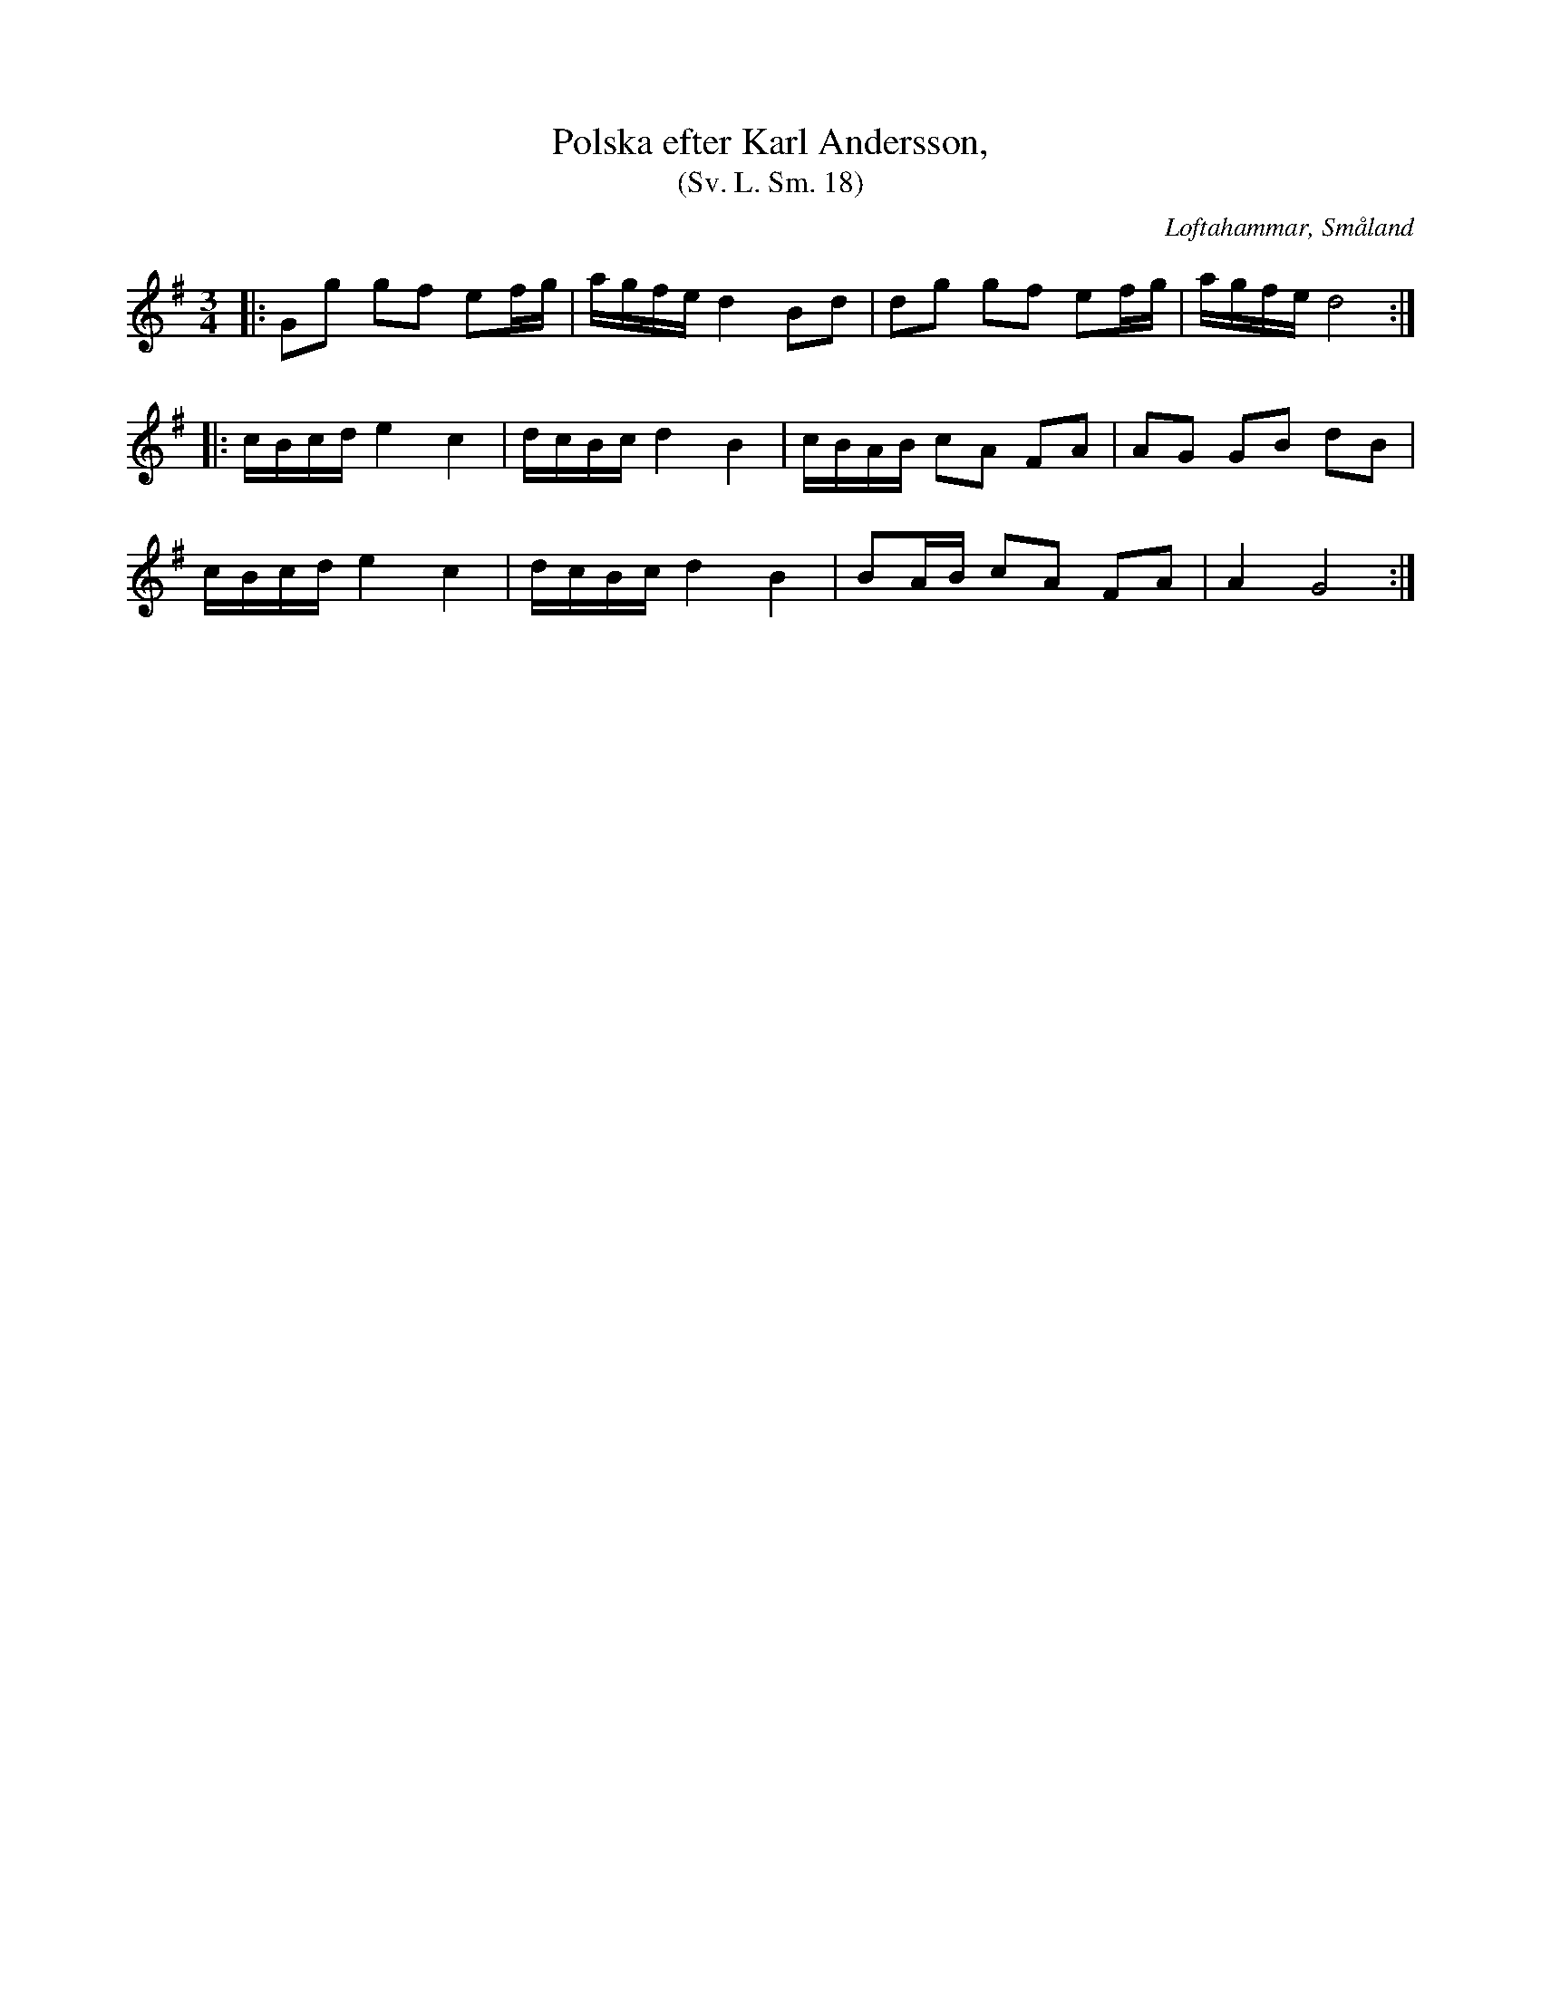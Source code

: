 %%abc-charset utf-8

X:18
T:Polska efter Karl Andersson,
T:(Sv. L. Sm. 18)
R:Polska
O:Loftahammar, Småland
S:efter Karl Andersson
B:Svenska Låtar Småland
N:Sv. L. Sm. 18
Z:Jonas Brunskog
M:3/4
L:1/16
K:G
|:G2g2 g2f2 e2fg|agfe d4 B2d2|d2g2 g2f2 e2fg|agfe d8:|
|:cBcd e4 c4|dcBc d4 B4|cBAB c2A2 F2A2|A2G2 G2B2 d2B2|
cBcd e4 c4|dcBc d4 B4|B2AB c2A2 F2A2|A4G8:|

